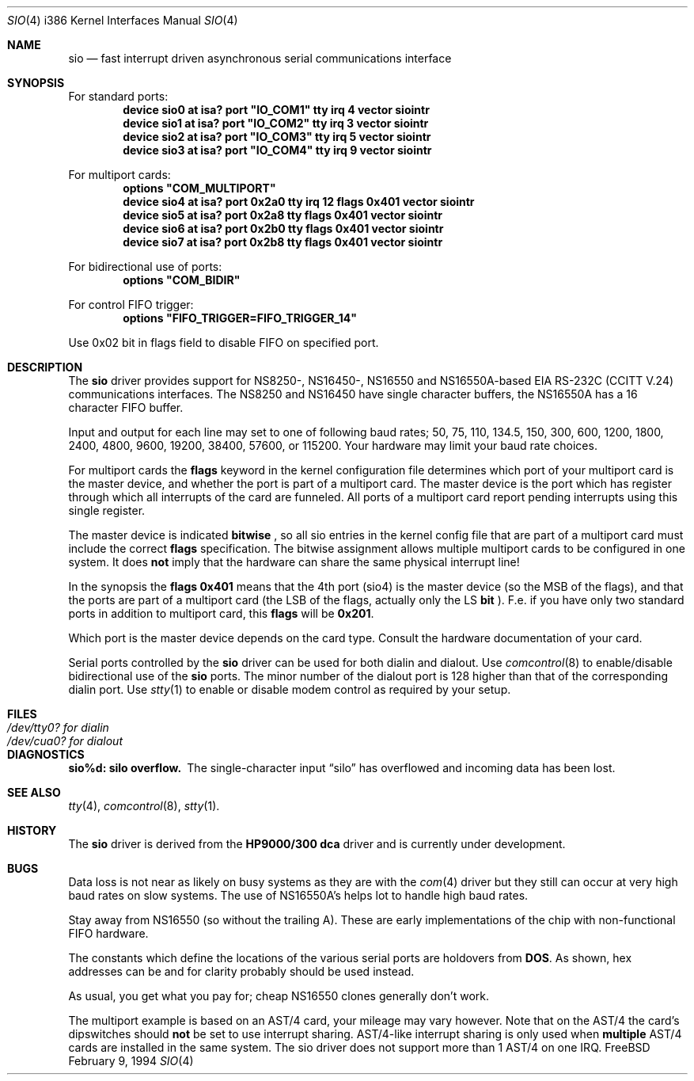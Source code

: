 .\" Copyright (c) 1990, 1991 The Regents of the University of California.
.\" All rights reserved.
.\"
.\" This code is derived from software contributed to Berkeley by
.\" the Systems Programming Group of the University of Utah Computer
.\" Science Department.
.\" Redistribution and use in source and binary forms, with or without
.\" modification, are permitted provided that the following conditions
.\" are met:
.\" 1. Redistributions of source code must retain the above copyright
.\"    notice, this list of conditions and the following disclaimer.
.\" 2. Redistributions in binary form must reproduce the above copyright
.\"    notice, this list of conditions and the following disclaimer in the
.\"    documentation and/or other materials provided with the distribution.
.\" 3. All advertising materials mentioning features or use of this software
.\"    must display the following acknowledgement:
.\"	This product includes software developed by the University of
.\"	California, Berkeley and its contributors.
.\" 4. Neither the name of the University nor the names of its contributors
.\"    may be used to endorse or promote products derived from this software
.\"    without specific prior written permission.
.\"
.\" THIS SOFTWARE IS PROVIDED BY THE REGENTS AND CONTRIBUTORS ``AS IS'' AND
.\" ANY EXPRESS OR IMPLIED WARRANTIES, INCLUDING, BUT NOT LIMITED TO, THE
.\" IMPLIED WARRANTIES OF MERCHANTABILITY AND FITNESS FOR A PARTICULAR PURPOSE
.\" ARE DISCLAIMED.  IN NO EVENT SHALL THE REGENTS OR CONTRIBUTORS BE LIABLE
.\" FOR ANY DIRECT, INDIRECT, INCIDENTAL, SPECIAL, EXEMPLARY, OR CONSEQUENTIAL
.\" DAMAGES (INCLUDING, BUT NOT LIMITED TO, PROCUREMENT OF SUBSTITUTE GOODS
.\" OR SERVICES; LOSS OF USE, DATA, OR PROFITS; OR BUSINESS INTERRUPTION)
.\" HOWEVER CAUSED AND ON ANY THEORY OF LIABILITY, WHETHER IN CONTRACT, STRICT
.\" LIABILITY, OR TORT (INCLUDING NEGLIGENCE OR OTHERWISE) ARISING IN ANY WAY
.\" OUT OF THE USE OF THIS SOFTWARE, EVEN IF ADVISED OF THE POSSIBILITY OF
.\" SUCH DAMAGE.
.\"
.\"     from: @(#)dca.4	5.2 (Berkeley) 3/27/91
.\"	from: com.4,v 1.1 1993/08/06 11:19:07 cgd Exp
.\"	$Id: sio.4,v 1.5 1994/02/17 11:41:16 ache Exp $
.\"
.Dd February 9, 1994
.Dt SIO 4 i386
.Os FreeBSD
.Sh NAME
.Nm sio
.Nd
fast interrupt driven asynchronous serial communications interface
.Sh SYNOPSIS
For standard ports:
.Cd "device sio0 at isa? port" \&"IO_COM1\&" tty irq 4 vector siointr
.Cd "device sio1 at isa? port" \&"IO_COM2\&" tty irq 3 vector siointr
.Cd "device sio2 at isa? port" \&"IO_COM3\&" tty irq 5 vector siointr
.Cd "device sio3 at isa? port" \&"IO_COM4\&" tty irq 9 vector siointr
.sp
For multiport cards:
.Cd "options" \&"COM_MULTIPORT\&"
.Cd "device sio4 at isa? port 0x2a0 tty irq 12 flags 0x401 vector siointr"
.Cd "device sio5 at isa? port 0x2a8 tty flags 0x401 vector siointr"
.Cd "device sio6 at isa? port 0x2b0 tty flags 0x401 vector siointr"
.Cd "device sio7 at isa? port 0x2b8 tty flags 0x401 vector siointr"
.sp
For bidirectional use of ports:
.Cd "options" \&"COM_BIDIR\&"
.sp
For control FIFO trigger:
.Cd "options" \&"FIFO_TRIGGER=FIFO_TRIGGER_14\&"
.sp
Use 0x02 bit in flags field to disable FIFO on specified port.
.Sh DESCRIPTION
The
.Nm sio
driver provides support for NS8250-, NS16450-, NS16550 and NS16550A-based
.Tn EIA
.Tn RS-232C
.Pf ( Tn CCITT
.Tn V.24 )
communications interfaces.  The NS8250 and NS16450 have single character
buffers, the NS16550A has a 16 character FIFO buffer.
.Pp
Input and output for each line may set to one of following baud rates;
50, 75, 110, 134.5, 150, 300, 600, 1200, 1800, 2400, 4800, 9600,
19200, 38400, 57600, or 115200. Your hardware may limit your baud
rate choices.
.Pp
For multiport cards the 
.Nm flags
keyword in the kernel configuration file determines which port of 
your multiport card is the master device, and whether the 
port is part of a multiport card. The master device is the port which
has register through which all interrupts of the card are funneled.
All ports of a multiport card report pending interrupts using this
single register.
.sp
The master device is indicated 
.Nm bitwise
, so all sio entries in the kernel config file that are part of a 
multiport card must include the correct 
.Nm flags
specification. The bitwise assignment allows multiple multiport cards to
be configured in one system. It does 
.Nm not
imply that the hardware can share the same physical interrupt line!
.Pp
In the synopsis the 
.Nm flags 0x401
means that the 4th port (sio4) is the master
device (so the MSB of the flags), and that the ports are part of a 
multiport card (the LSB of the flags, actually only the LS 
.Nm bit
).
F.e. if you have only two standard ports in addition to multiport
card, this
.Nm flags
will be
.Nm 0x201 .
.Pp
Which port is the master device depends on the card type. Consult
the hardware documentation of your card.
.Pp
Serial ports controlled by the 
.Nm sio
driver can be used for both dialin and dialout. Use 
.Xr comcontrol 8
to enable/disable bidirectional use of the 
.Nm sio
ports. The minor number of the dialout
port is 128 higher than that of the corresponding dialin port. Use 
.Xr stty 1
to enable or disable modem control as required by your setup.
.Sh FILES
.Bl -tag -width Pa
.It Pa /dev/tty0? for dialin
.It Pa /dev/cua0? for dialout
.El
.Sh DIAGNOSTICS
.Bl -diag
.It sio%d: silo overflow.
The single-character input
.Dq silo
has overflowed and incoming data has been lost.
.\".It com%d: weird interrupt: %x.
.\"The device has generated an unexpected interrupt
.\"with the code listed.
.El
.Sh SEE ALSO
.Xr tty 4 ,
.Xr comcontrol 8 ,
.Xr stty 1 .
.Sh HISTORY
The
.Nm
driver is derived from the
.Nm HP9000/300
.Nm dca
driver and is
.Ud
.Sh BUGS
Data loss is not near as likely on busy systems as they are with the
.Xr com 4
driver but they still can occur at very high baud rates on slow systems. The
use of NS16550A's helps lot to handle high baud rates.
.Pp
Stay away from NS16550 (so without the trailing A). These are early 
implementations of the chip with non-functional FIFO hardware.
.Pp
The constants which define the locations
of the various serial ports are holdovers from
.Nm DOS .
As shown, hex addresses can be and for clarity probably should be used instead.
.Pp
As usual, you get what you pay for; cheap NS16550 clones generally don't work.
.Pp
The multiport example is based on an AST/4 card, your
mileage may vary however. Note that on the AST/4 the card's dipswitches should 
.Nm not
be set to use interrupt sharing. AST/4-like interrupt sharing is only used when 
.Nm multiple
AST/4 cards are installed in the same system. The sio driver does not 
support more than 1 AST/4 on one IRQ.
